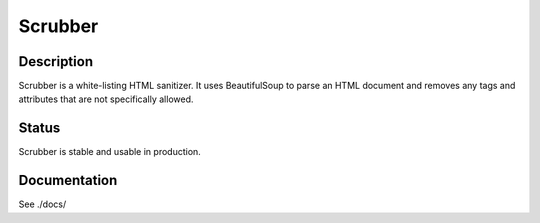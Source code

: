 ========
Scrubber
========

Description
===========

Scrubber is a white-listing HTML sanitizer. It uses BeautifulSoup to parse an
HTML document and removes any tags and attributes that are not specifically
allowed.

Status
======

Scrubber is stable and usable in production.

Documentation
=============

See ./docs/
